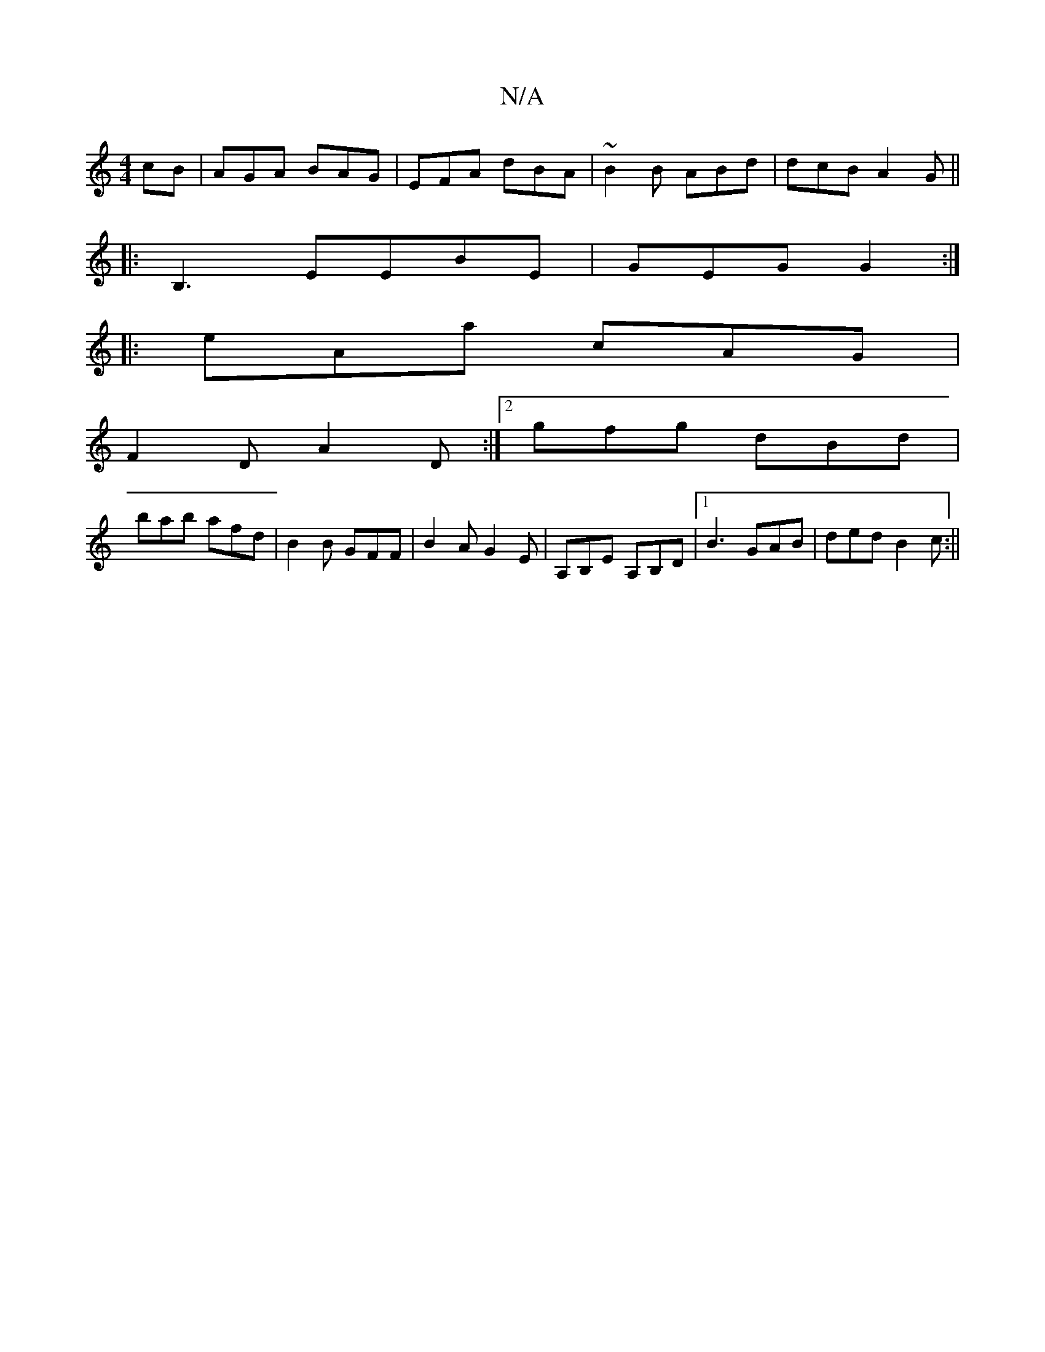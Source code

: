 X:1
T:N/A
M:4/4
R:N/A
K:Cmajor
cB|AGA BAG|EFA dBA|~B2B ABd|dcB A2G||
|:B,3 EEBE|GEG G2:|
|:eAa cAG|
F2D A2D:|[2 gfg dBd|
bab afd|B2B GFF|B2A G2E|A,B,E A,B,D|[1 B3 GAB|ded B2c:||

eGAB cABc|GFEF AFAF|Egag abag|d2((3ABA) (3ABA|E>E/A/